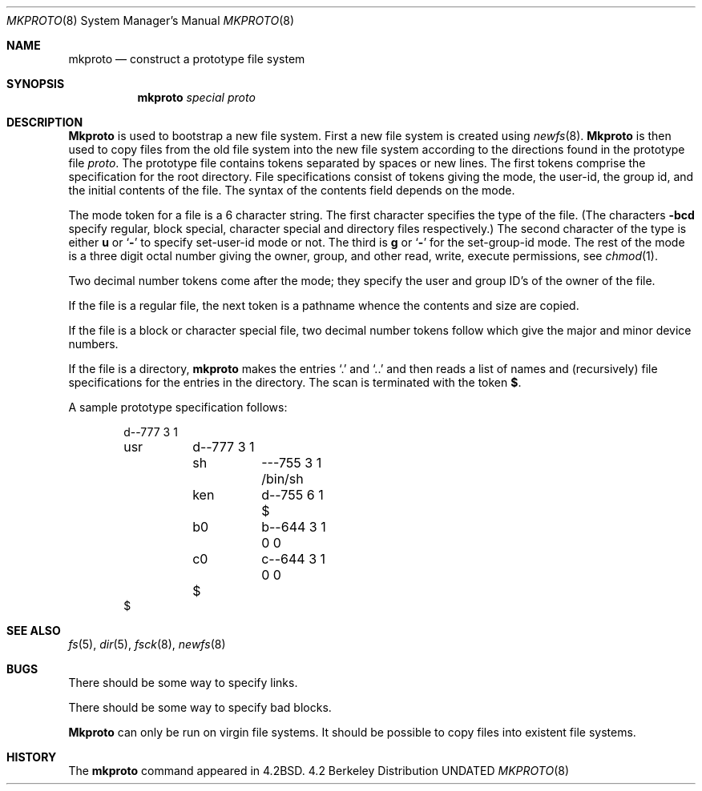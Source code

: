 .\" Copyright (c) 1983, 1991 Regents of the University of California.
.\" All rights reserved.
.\"
.\" %sccs.include.redist.man%
.\"
.\"     @(#)mkproto.8	6.3 (Berkeley) 03/16/91
.\"
.Dd 
.Dt MKPROTO 8
.Os BSD 4.2
.Sh NAME
.Nm mkproto
.Nd construct a prototype file system
.Sh SYNOPSIS
.Nm mkproto
.Ar special proto
.Sh DESCRIPTION
.Nm Mkproto
is used to bootstrap a new file system.
First a new file system is created using
.Xr newfs 8 .
.Nm Mkproto
is then used to copy files from the old file system into the new
file system according to the directions found in the prototype file
.Ar proto .
The prototype file
contains tokens separated by spaces or
new lines.
The first tokens comprise the specification
for the root directory.
File specifications consist of tokens
giving the mode,
the user-id,
the group id,
and the initial contents of the file.
The syntax of the contents field
depends on the mode.
.Pp
The mode token for a file is a 6 character string.
The first character
specifies the type of the file.
(The characters
.Fl bcd
specify regular, block special,
character special and directory files
respectively.)
The second character of the type
is either
.Cm u
or
.Ql Fl
to specify set-user-id mode or not.
The third is
.Cm g
or
.Ql Fl
for the set-group-id mode.
The rest of the mode
is a three digit octal number giving the
owner, group, and other read, write, execute
permissions, see
.Xr chmod 1 .
.Pp
Two decimal number
tokens come after the mode; they specify the
user and group ID's of the owner of the file.
.Pp
If the file is a regular file,
the next token is a pathname
whence the contents and size are copied.
.Pp
If the file is a block or character special file,
two decimal number tokens
follow which give the major and minor device numbers.
.Pp
If the file is a directory,
.Nm mkproto
makes the entries
.Ql \&.
and
.Ql \&..
and then
reads a list of names and
(recursively)
file specifications for the entries
in the directory.
The scan is terminated with the
token
.Cm $ .
.Pp
A sample prototype specification follows:
.Bd -literal -offset indent
d\-\-777 3 1
usr	d\-\-777 3 1
	sh	\-\-\-755 3 1 /bin/sh
	ken	d\-\-755 6 1
		$
	b0	b\-\-644 3 1 0 0
	c0	c\-\-644 3 1 0 0
	$
$
.Ed
.Sh SEE ALSO
.Xr fs 5 ,
.Xr dir 5 ,
.Xr fsck 8 ,
.Xr newfs 8
.Sh BUGS
There should be some way to specify links.
.Pp
There should be some way to specify bad blocks.
.Pp
.Nm Mkproto
can only be run on virgin file systems.
It should be possible to copy files into existent file systems.
.Sh HISTORY
The
.Nm
command appeared in
.Bx 4.2 .
